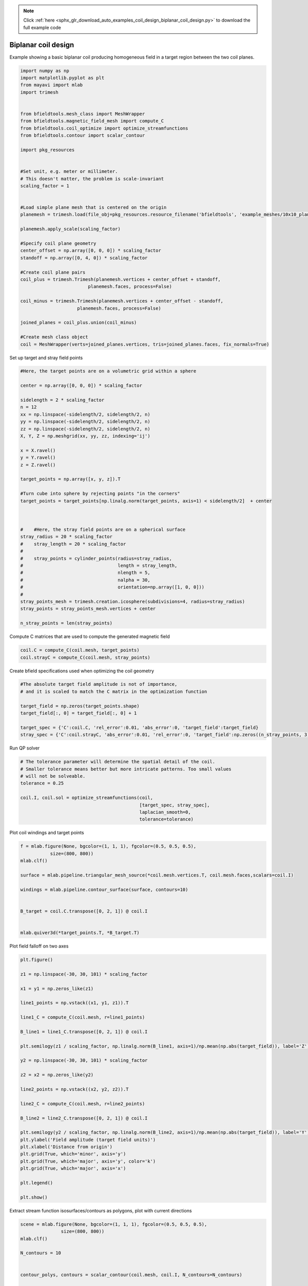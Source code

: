 .. note::
    :class: sphx-glr-download-link-note

    Click :ref:`here <sphx_glr_download_auto_examples_coil_design_biplanar_coil_design.py>` to download the full example code
.. rst-class:: sphx-glr-example-title

.. _sphx_glr_auto_examples_coil_design_biplanar_coil_design.py:


Biplanar coil design
====================

Example showing a basic biplanar coil producing homogeneous field in a target
region between the two coil planes.



.. code-block:: default



    import numpy as np
    import matplotlib.pyplot as plt
    from mayavi import mlab
    import trimesh


    from bfieldtools.mesh_class import MeshWrapper
    from bfieldtools.magnetic_field_mesh import compute_C
    from bfieldtools.coil_optimize import optimize_streamfunctions
    from bfieldtools.contour import scalar_contour

    import pkg_resources


    #Set unit, e.g. meter or millimeter.
    # This doesn't matter, the problem is scale-invariant
    scaling_factor = 1


    #Load simple plane mesh that is centered on the origin
    planemesh = trimesh.load(file_obj=pkg_resources.resource_filename('bfieldtools', 'example_meshes/10x10_plane_hires.obj'), process=False)

    planemesh.apply_scale(scaling_factor)

    #Specify coil plane geometry
    center_offset = np.array([0, 0, 0]) * scaling_factor
    standoff = np.array([0, 4, 0]) * scaling_factor

    #Create coil plane pairs
    coil_plus = trimesh.Trimesh(planemesh.vertices + center_offset + standoff,
                             planemesh.faces, process=False)

    coil_minus = trimesh.Trimesh(planemesh.vertices + center_offset - standoff,
                         planemesh.faces, process=False)

    joined_planes = coil_plus.union(coil_minus)

    #Create mesh class object
    coil = MeshWrapper(verts=joined_planes.vertices, tris=joined_planes.faces, fix_normals=True)







Set up target and stray field points


.. code-block:: default


    #Here, the target points are on a volumetric grid within a sphere

    center = np.array([0, 0, 0]) * scaling_factor

    sidelength = 2 * scaling_factor
    n = 12
    xx = np.linspace(-sidelength/2, sidelength/2, n)
    yy = np.linspace(-sidelength/2, sidelength/2, n)
    zz = np.linspace(-sidelength/2, sidelength/2, n)
    X, Y, Z = np.meshgrid(xx, yy, zz, indexing='ij')

    x = X.ravel()
    y = Y.ravel()
    z = Z.ravel()

    target_points = np.array([x, y, z]).T

    #Turn cube into sphere by rejecting points "in the corners"
    target_points = target_points[np.linalg.norm(target_points, axis=1) < sidelength/2]  + center



    #    #Here, the stray field points are on a spherical surface
    stray_radius = 20 * scaling_factor
    #    stray_length = 20 * scaling_factor
    #
    #    stray_points = cylinder_points(radius=stray_radius,
    #                                   length = stray_length,
    #                                   nlength = 5,
    #                                   nalpha = 30,
    #                                   orientation=np.array([1, 0, 0]))
    #
    stray_points_mesh = trimesh.creation.icosphere(subdivisions=4, radius=stray_radius)
    stray_points = stray_points_mesh.vertices + center

    n_stray_points = len(stray_points)









Compute C matrices that are used to compute the generated magnetic field


.. code-block:: default


    coil.C = compute_C(coil.mesh, target_points)
    coil.strayC = compute_C(coil.mesh, stray_points)






.. rst-class:: sphx-glr-script-out

 Out:

 .. code-block:: none

    Computing C matrix, 3184 vertices by 672 target points... took 0.90 seconds.
    Computing C matrix, 3184 vertices by 2562 target points... took 2.65 seconds.



Create bfield specifications used when optimizing the coil geometry


.. code-block:: default


    #The absolute target field amplitude is not of importance,
    # and it is scaled to match the C matrix in the optimization function

    target_field = np.zeros(target_points.shape)
    target_field[:, 0] = target_field[:, 0] + 1

    target_spec = {'C':coil.C, 'rel_error':0.01, 'abs_error':0, 'target_field':target_field}
    stray_spec = {'C':coil.strayC, 'abs_error':0.01, 'rel_error':0, 'target_field':np.zeros((n_stray_points, 3))}








Run QP solver


.. code-block:: default


    # The tolerance parameter will determine the spatial detail of the coil.
    # Smaller tolerance means better but more intricate patterns. Too small values
    # will not be solveable.
    tolerance = 0.25

    coil.I, coil.sol = optimize_streamfunctions(coil,
                                                [target_spec, stray_spec],
                                                laplacian_smooth=0,
                                                tolerance=tolerance)






.. rst-class:: sphx-glr-script-out

 Out:

 .. code-block:: none

    Computing inductance matrix in 2 chunks since 9 GiB memory is available...
    Calculating potentials, chunk 1/2
    Calculating potentials, chunk 2/2
    Inductance matrix computation took 72.89 seconds.
    Scaling matrices before optimization. This requires singular value computation, hold on.
    Solving quadratic programming problem using cvxopt...
         pcost       dcost       gap    pres   dres
     0:  1.0500e+02  3.7757e+02  3e+04  5e+00  3e-14
     1:  1.5336e+02  4.0199e+02  3e+03  6e-01  3e-14
     2:  4.4248e+02  9.2422e+02  1e+03  1e-01  7e-14
     3:  4.6255e+02  1.0365e+03  1e+03  1e-01  7e-14
     4:  5.3592e+02  1.4638e+03  9e+02  8e-02  1e-13
     5:  5.6696e+02  3.6612e+03  1e+03  8e-02  3e-13
     6:  5.6809e+02  3.7241e+03  1e+03  8e-02  3e-13
     7:  5.7281e+02  3.9155e+03  1e+03  8e-02  5e-13
     8:  6.2388e+02  5.2786e+03  1e+03  8e-02  2e-12
    Optimal solution found.



Plot coil windings and target points


.. code-block:: default


    f = mlab.figure(None, bgcolor=(1, 1, 1), fgcolor=(0.5, 0.5, 0.5),
               size=(800, 800))
    mlab.clf()

    surface = mlab.pipeline.triangular_mesh_source(*coil.mesh.vertices.T, coil.mesh.faces,scalars=coil.I)

    windings = mlab.pipeline.contour_surface(surface, contours=10)


    B_target = coil.C.transpose([0, 2, 1]) @ coil.I


    mlab.quiver3d(*target_points.T, *B_target.T)





.. image:: /auto_examples/coil_design/images/sphx_glr_biplanar_coil_design_001.png
    :class: sphx-glr-single-img




Plot field falloff on two axes


.. code-block:: default


    plt.figure()

    z1 = np.linspace(-30, 30, 101) * scaling_factor

    x1 = y1 = np.zeros_like(z1)

    line1_points = np.vstack((x1, y1, z1)).T

    line1_C = compute_C(coil.mesh, r=line1_points)

    B_line1 = line1_C.transpose([0, 2, 1]) @ coil.I

    plt.semilogy(z1 / scaling_factor, np.linalg.norm(B_line1, axis=1)/np.mean(np.abs(target_field)), label='Z')

    y2 = np.linspace(-30, 30, 101) * scaling_factor

    z2 = x2 = np.zeros_like(y2)

    line2_points = np.vstack((x2, y2, z2)).T

    line2_C = compute_C(coil.mesh, r=line2_points)

    B_line2 = line2_C.transpose([0, 2, 1]) @ coil.I

    plt.semilogy(y2 / scaling_factor, np.linalg.norm(B_line2, axis=1)/np.mean(np.abs(target_field)), label='Y')
    plt.ylabel('Field amplitude (target field units)')
    plt.xlabel('Distance from origin')
    plt.grid(True, which='minor', axis='y')
    plt.grid(True, which='major', axis='y', color='k')
    plt.grid(True, which='major', axis='x')

    plt.legend()

    plt.show()





.. image:: /auto_examples/coil_design/images/sphx_glr_biplanar_coil_design_002.png
    :class: sphx-glr-single-img


.. rst-class:: sphx-glr-script-out

 Out:

 .. code-block:: none

    Computing C matrix, 3184 vertices by 101 target points... took 0.17 seconds.
    Computing C matrix, 3184 vertices by 101 target points... took 0.16 seconds.
    /l/bfieldtools/examples/coil_design/biplanar_coil_design.py:181: UserWarning: Matplotlib is currently using agg, which is a non-GUI backend, so cannot show the figure.
      plt.show()



Extract stream function isosurfaces/contours as polygons,
plot with current directions


.. code-block:: default


    scene = mlab.figure(None, bgcolor=(1, 1, 1), fgcolor=(0.5, 0.5, 0.5),
                   size=(800, 800))
    mlab.clf()

    N_contours = 10


    contour_polys, contours = scalar_contour(coil.mesh, coil.I, N_contours=N_contours)


    colors = [(1, 0, 0), (0, 1, 0)]

    for loop_idx, loop in enumerate(contour_polys):
        mlab.plot3d(*loop.T,
                    color=colors[int((np.sign(contours[loop_idx])+1)/2)],
                    tube_radius=None)

        mlab.quiver3d(*loop[0,:].T,
                  *(loop[0,:].T - loop[1,:].T),
                  mode='cone', scale_mode='none',
                  scale_factor=0.5,
                  color=colors[int((np.sign(contours[loop_idx])+1)/2)])




.. code-block:: pytb

    Traceback (most recent call last):
      File "/l/conda-envs/mne/lib/python3.6/site-packages/sphinx_gallery/gen_rst.py", line 480, in _memory_usage
        out = func()
      File "/l/conda-envs/mne/lib/python3.6/site-packages/sphinx_gallery/gen_rst.py", line 465, in __call__
        exec(self.code, self.globals)
      File "/l/bfieldtools/examples/coil_design/biplanar_coil_design.py", line 202, in <module>
        color=colors[int((np.sign(contours[loop_idx])+1)/2)],
    IndexError: index 10 is out of bounds for axis 0 with size 10




Compute magnetic field from discrete current line segments


.. code-block:: default


    Bseg_target = np.zeros(B_target.shape)

    Bseg_line1 = np.zeros(B_line1.shape)
    Bseg_line2 = np.zeros(B_line2.shape)

    from bfieldtools.bfield_line import bfield_line_segments

    for loop in contour_polys:
        Bseg_target += bfield_line_segments(loop,
                             target_points)

        Bseg_line1 += bfield_line_segments(loop,
                             np.array([x1, y1, z1]).T)

        Bseg_line2 += bfield_line_segments(loop,
                         np.array([x2, y2, z2]).T)


    plt.figure()

    I = 0.01
    plt.hist(1e9 * np.linalg.norm(Bseg_target, axis=1)*0.01, 50)
    plt.xlabel('Field amplitude in target region when %.1f mA current is injected (nT)' % (I*1e3))


    plt.figure()

    normalize_value = np.linalg.norm(Bseg_line1, axis=1)[np.where(z1==0)[0][0]]
    plt.semilogy(z1 / scaling_factor, np.linalg.norm(Bseg_line1, axis=1)/normalize_value, label='Z')

    normalize_value = np.linalg.norm(Bseg_line2, axis=1)[np.where(y2==0)[0][0]]
    plt.semilogy(y2 / scaling_factor, np.linalg.norm(Bseg_line2, axis=1)/normalize_value, label='Y')

    plt.ylabel('Field amplitude (target field units)')
    plt.xlabel('Distance from origin')
    plt.grid(True, which='minor', axis='y')
    plt.grid(True, which='major', axis='y', color='k')
    plt.grid(True, which='major', axis='x')
    plt.title('Field from discrete line segments, N_contours: %d'%N_contours)

    plt.legend()


.. rst-class:: sphx-glr-timing

   **Total running time of the script:** ( 1 minutes  58.045 seconds)


.. _sphx_glr_download_auto_examples_coil_design_biplanar_coil_design.py:


.. only :: html

 .. container:: sphx-glr-footer
    :class: sphx-glr-footer-example



  .. container:: sphx-glr-download

     :download:`Download Python source code: biplanar_coil_design.py <biplanar_coil_design.py>`



  .. container:: sphx-glr-download

     :download:`Download Jupyter notebook: biplanar_coil_design.ipynb <biplanar_coil_design.ipynb>`


.. only:: html

 .. rst-class:: sphx-glr-signature

    `Gallery generated by Sphinx-Gallery <https://sphinx-gallery.github.io>`_

